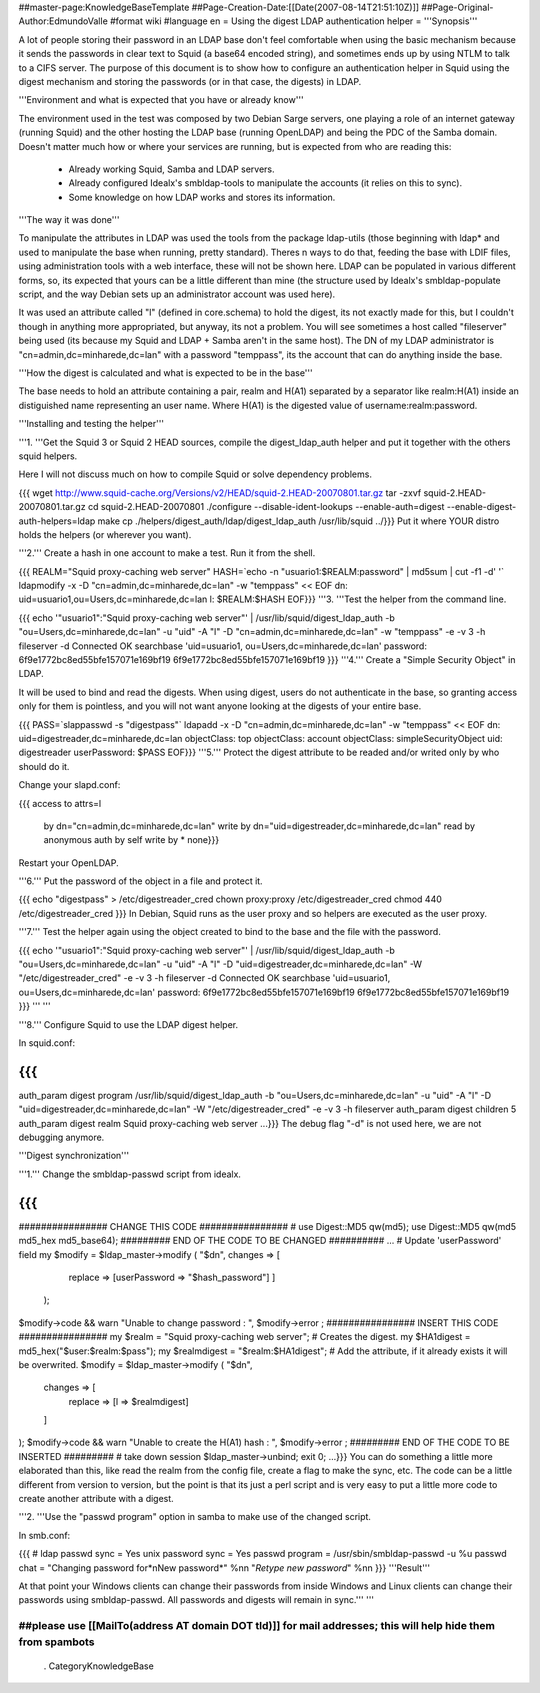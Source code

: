 ##master-page:KnowledgeBaseTemplate
##Page-Creation-Date:[[Date(2007-08-14T21:51:10Z)]]
##Page-Original-Author:EdmundoValle
#format wiki
#language en
= Using the digest LDAP authentication helper =
'''Synopsis'''

A lot of people storing their password in an LDAP base don't feel comfortable when using the basic mechanism because it sends the passwords in clear text to Squid (a base64 encoded string), and sometimes ends up by using NTLM to talk to a CIFS server. The purpose of this document is to show how to configure an authentication helper in Squid using the digest mechanism and storing the passwords (or in that case, the digests) in LDAP.

'''Environment and what is expected that you have or already know'''

The environment used in the test was composed by two Debian Sarge servers, one playing a role of an internet gateway (running Squid) and the other hosting the LDAP base (running OpenLDAP) and being the PDC of the Samba domain. Doesn't matter much how or where your services are running, but is expected from who are reading this:

 * Already working Squid, Samba and LDAP servers.
 * Already configured Idealx's smbldap-tools to manipulate the accounts (it relies on this to sync).
 * Some knowledge on how LDAP works and stores its information.
'''The way it was done'''

To manipulate the attributes in LDAP was used the tools from the package ldap-utils (those beginning with ldap* and used to manipulate the base when running, pretty standard). Theres n ways to do that, feeding the base with LDIF files, using administration tools with a web interface, these will not be shown here. LDAP can be populated in various different forms, so, its expected that yours can be a little different than mine (the structure used by Idealx's smbldap-populate script, and the way Debian sets up an administrator account was used here).

It was used an attribute called "l" (defined in core.schema) to hold the digest, its not exactly made for this, but I couldn't though in anything more appropriated, but anyway, its not a problem. You will see sometimes a host called "fileserver" being used (its because my Squid and LDAP + Samba aren't in the same host). The DN of my LDAP administrator is "cn=admin,dc=minharede,dc=lan" with a password "temppass", its the account that can do anything inside the base.

'''How the digest is calculated and what is expected to be in the base'''

The base needs to hold an attribute containing a pair, realm and H(A1) separated by a separator like realm:H(A1) inside an distiguished name representing an user name. Where H(A1) is the digested value of username:realm:password.

'''Installing and testing the helper'''

'''1. '''Get the Squid 3 or Squid 2 HEAD sources, compile the digest_ldap_auth helper and put it together with the others squid helpers.

Here I will not discuss much on how to compile Squid or solve dependency problems.

{{{
wget http://www.squid-cache.org/Versions/v2/HEAD/squid-2.HEAD-20070801.tar.gz
tar -zxvf squid-2.HEAD-20070801.tar.gz
cd squid-2.HEAD-20070801
./configure --disable-ident-lookups --enable-auth=digest --enable-digest-auth-helpers=ldap
make
cp ./helpers/digest_auth/ldap/digest_ldap_auth /usr/lib/squid
../}}}
Put it where YOUR distro holds the helpers (or wherever you want).

'''2.''' Create a hash in one account to make a test. Run it from the shell.

{{{
REALM="Squid proxy-caching web server" HASH=`echo -n "usuario1:$REALM:password" | md5sum | cut -f1 -d' '` ldapmodify -x -D "cn=admin,dc=minharede,dc=lan" -w "temppass" << EOF
dn: uid=usuario1,ou=Users,dc=minharede,dc=lan
l: $REALM:$HASH
EOF}}}
'''3. '''Test the helper from the command line.

{{{
echo '"usuario1":"Squid proxy-caching web server"' | /usr/lib/squid/digest_ldap_auth -b "ou=Users,dc=minharede,dc=lan" -u "uid" -A "l" -D "cn=admin,dc=minharede,dc=lan" -w "temppass" -e -v 3 -h fileserver -d
Connected OK
searchbase 'uid=usuario1, ou=Users,dc=minharede,dc=lan'
password: 6f9e1772bc8ed55bfe157071e169bf19
6f9e1772bc8ed55bfe157071e169bf19
}}}
'''4.''' Create a "Simple Security Object" in LDAP.

It will be used to bind and read the digests. When using digest, users do not authenticate in the base, so granting access only for them is pointless, and you will not want anyone looking at the digests of your entire base.

{{{
PASS=`slappasswd -s "digestpass"` ldapadd -x -D "cn=admin,dc=minharede,dc=lan" -w "temppass" << EOF
dn: uid=digestreader,dc=minharede,dc=lan
objectClass: top
objectClass: account
objectClass: simpleSecurityObject
uid: digestreader
userPassword: $PASS
EOF}}}
'''5.''' Protect the digest attribute to be readed and/or writed only by who should do it.

Change your slapd.conf:

{{{
access to attrs=l
        by dn="cn=admin,dc=minharede,dc=lan" write
        by dn="uid=digestreader,dc=minharede,dc=lan" read
        by anonymous auth
        by self write
        by * none}}}
Restart your OpenLDAP.

'''6.''' Put the password of the object in a file and protect it.

{{{
echo "digestpass" > /etc/digestreader_cred
chown proxy:proxy /etc/digestreader_cred
chmod 440 /etc/digestreader_cred
}}}
In Debian, Squid runs as the user proxy and so helpers are executed as the user proxy.

'''7.''' Test the helper again using the object created to bind to the base and the file with the password.

{{{
echo '"usuario1":"Squid proxy-caching web server"' | /usr/lib/squid/digest_ldap_auth -b "ou=Users,dc=minharede,dc=lan" -u "uid" -A "l" -D "uid=digestreader,dc=minharede,dc=lan" -W "/etc/digestreader_cred" -e -v 3 -h fileserver -d
Connected OK
searchbase 'uid=usuario1, ou=Users,dc=minharede,dc=lan'
password: 6f9e1772bc8ed55bfe157071e169bf19
6f9e1772bc8ed55bfe157071e169bf19
}}}
''' '''

'''8.''' Configure Squid to use the LDAP digest helper.

In squid.conf:

{{{
...
auth_param digest program /usr/lib/squid/digest_ldap_auth -b "ou=Users,dc=minharede,dc=lan" -u "uid" -A "l" -D "uid=digestreader,dc=minharede,dc=lan" -W "/etc/digestreader_cred" -e -v 3 -h fileserver
auth_param digest children 5
auth_param digest realm Squid proxy-caching web server
...}}}
The debug flag "-d" is not used here, we are not debugging anymore.

'''Digest synchronization'''

'''1.''' Change the smbldap-passwd script from idealx.

{{{
...
################ CHANGE THIS CODE ################
# use Digest::MD5 qw(md5);
use Digest::MD5 qw(md5 md5_hex md5_base64);
######### END OF THE CODE TO BE CHANGED ##########
...
# Update 'userPassword' field
my $modify = $ldap_master->modify ( "$dn", changes => [
                                           replace => [userPassword => "$hash_password"]
                                           ]
                                  );
$modify->code && warn "Unable to change password : ", $modify->error ;
################ INSERT THIS CODE ################
my $realm = "Squid proxy-caching web server";
# Creates the digest.
my $HA1digest = md5_hex("$user:$realm:$pass");
my $realmdigest = "$realm:$HA1digest";
# Add the attribute, if it already exists it will be overwrited.
$modify = $ldap_master->modify ( "$dn",
      changes => [
         replace => [l => $realmdigest]
      ]
);
$modify->code && warn "Unable to create the H(A1) hash : ", $modify->error ;
######### END OF THE CODE TO BE INSERTED #########
# take down session
$ldap_master->unbind;
exit 0;
...}}}
You can do something a little more elaborated than this, like read the realm from the config file, create a flag to make the sync, etc. The code can be a little different from version to version, but the point is that its just a perl script and is very easy to put a little more code to create another attribute with a digest.

'''2. '''Use the "passwd program" option in samba to make use of the changed script.

In smb.conf:

{{{
# ldap passwd sync = Yes
unix password sync = Yes
passwd program = /usr/sbin/smbldap-passwd -u %u
passwd chat = "Changing password for*\nNew password*" %n\n "*Retype new password*" %n\n
}}}
'''Result'''

At that point your Windows clients can change their passwords from inside Windows and Linux clients can change their passwords using smbldap-passwd. All passwords and digests will remain in sync.''' '''

##please use [[MailTo(address AT domain DOT tld)]] for mail addresses; this will help hide them from spambots
----
 . CategoryKnowledgeBase
